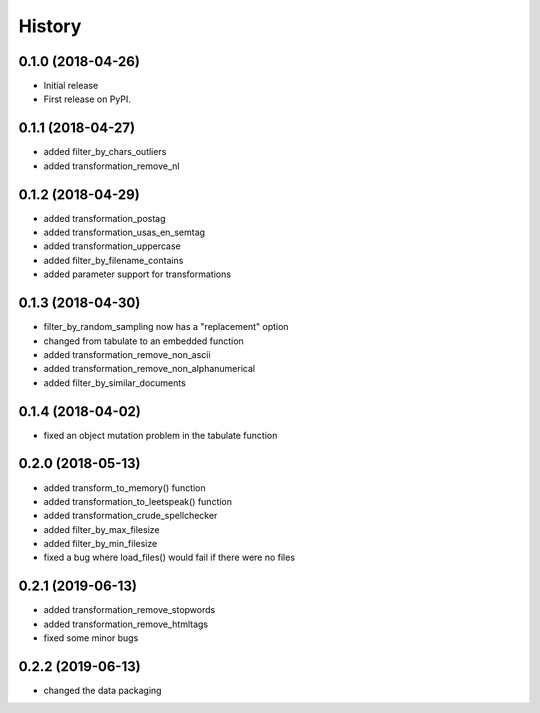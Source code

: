 =======
History
=======

0.1.0 (2018-04-26)
------------------

* Initial release
* First release on PyPI.

0.1.1 (2018-04-27)
------------------

* added filter_by_chars_outliers
* added transformation_remove_nl

0.1.2 (2018-04-29)
------------------
* added transformation_postag
* added transformation_usas_en_semtag
* added transformation_uppercase
* added filter_by_filename_contains
* added parameter support for transformations

0.1.3 (2018-04-30)
------------------
* filter_by_random_sampling now has a "replacement" option
* changed from tabulate to an embedded function
* added transformation_remove_non_ascii
* added transformation_remove_non_alphanumerical
* added filter_by_similar_documents

0.1.4 (2018-04-02)
------------------
* fixed an object mutation problem in the tabulate function

0.2.0 (2018-05-13)
------------------
* added transform_to_memory() function
* added transformation_to_leetspeak() function
* added transformation_crude_spellchecker
* added filter_by_max_filesize
* added filter_by_min_filesize
* fixed a bug where load_files() would fail if there were no files

0.2.1 (2019-06-13)
------------------
* added transformation_remove_stopwords
* added transformation_remove_htmltags
* fixed some minor bugs

0.2.2 (2019-06-13)
------------------
* changed the data packaging

